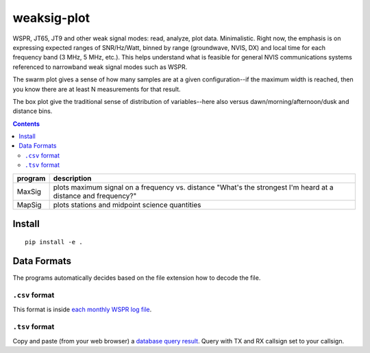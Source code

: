 ============
weaksig-plot
============

WSPR, JT65, JT9 and other weak signal modes: read, analyze, plot data. Minimalistic.
Right now, the emphasis is on expressing expected ranges of SNR/Hz/Watt, binned by range (groundwave, NVIS, DX) and local time for each frequency band (3 MHz, 5 MHz, etc.).
This helps understand what is feasible for general NVIS communications systems referenced to narrowband weak signal modes such as WSPR.

.. image:: swarm.png

The swarm plot gives a sense of how many samples are at a given configuration--if the maximum width is reached, then you know there are at least N measurements for that result.

.. image:: box.png

The box plot give the traditional sense of distribution of variables--here also versus dawn/morning/afternoon/dusk and distance bins.


.. contents::

======== ===================
program  description
======== ===================
MaxSig   plots maximum signal on a frequency vs. distance "What's the strongest I'm heard at a distance and frequency?"
MapSig   plots stations and midpoint science quantities
======== ===================


Install
=======
::
   
    pip install -e .


Data Formats
============
The programs automatically decides based on the file extension how to decode the file.

``.csv`` format
---------------
This format is inside `each monthly WSPR log file <http://wsprnet.org/drupal/downloads>`_.

``.tsv`` format
---------------
Copy and paste (from your web browser) a `database query result <http://wsprnet.org/olddb>`_. 
Query with TX and RX callsign set to your callsign.



